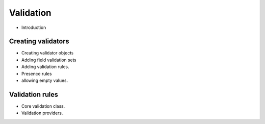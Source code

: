Validation
##########

* Introduction

Creating validators
===================

* Creating validator objects
* Adding field validation sets
* Adding validation rules.
* Presence rules
* allowing empty values.

Validation rules
================

* Core validation class.
* Validation providers.
